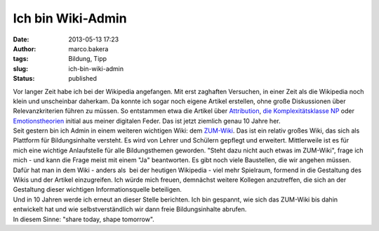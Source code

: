 Ich bin Wiki-Admin
##################
:date: 2013-05-13 17:23
:author: marco.bakera
:tags: Bildung, Tipp
:slug: ich-bin-wiki-admin
:status: published

.. raw:: html

   <div>

|image0|

.. raw:: html

   </div>

| Vor langer Zeit habe ich bei der Wikipedia angefangen. Mit erst
  zaghaften Versuchen, in einer Zeit als die Wikipedia noch klein und
  unscheinbar daherkam. Da konnte ich sogar noch eigene Artikel
  erstellen, ohne große Diskussionen über Relevanzkriterien führen zu
  müssen. So entstammen etwa die Artikel über
  `Attribution <http://de.wikipedia.org/w/index.php?title=Attribution&oldid=213425>`__,
  `die Komplexitätsklasse
  NP <http://de.wikipedia.org/w/index.php?title=NP_%28Komplexit%C3%A4tsklasse%29&oldid=213177>`__
  oder
  `Emotionstheorien <http://de.wikipedia.org/w/index.php?title=Emotionstheorien&oldid=215049>`__
  initial aus meiner digitalen Feder. Das ist jetzt ziemlich genau 10
  Jahre her.
| Seit gestern bin ich Admin in einem weiteren wichtigen Wiki: dem
  `ZUM-Wiki <http://wiki.zum.de/>`__. Das ist ein relativ großes Wiki,
  das sich als Plattform für Bildungsinhalte versteht. Es wird von
  Lehrer und Schülern gepflegt und erweitert. Mittlerweile ist es für
  mich eine wichtige Anlaufstelle für alle Bildungsthemen geworden.
  "Steht dazu nicht auch etwas im ZUM-Wiki", frage ich mich - und kann
  die Frage meist mit einem "Ja" beantworten. Es gibt noch viele
  Baustellen, die wir angehen müssen. Dafür hat man in dem Wiki - anders
  als  bei der heutigen Wikipedia - viel mehr Spielraum, formend in die
  Gestaltung des Wikis und der Artikel einzugreifen. Ich würde mich
  freuen, demnächst weitere Kollegen anzutreffen, die sich an der
  Gestaltung dieser wichtigen Informationsquelle beteiligen.
| Und in 10 Jahren werde ich erneut an dieser Stelle berichten. Ich bin
  gespannt, wie sich das ZUM-Wiki bis dahin entwickelt hat und wie
  selbstverständlich wir dann freie Bildungsinhalte abrufen.
| In diesem Sinne: "share today, shape tomorrow".

.. |image0| image:: http://2.bp.blogspot.com/-OLF4cmXPmX8/UZEgU7LlY-I/AAAAAAAACSg/nbVl_Ic1GHs/s320/ZUM-Wiki.PNG
   :width: 320px
   :height: 236px
   :target: http://2.bp.blogspot.com/-OLF4cmXPmX8/UZEgU7LlY-I/AAAAAAAACSg/nbVl_Ic1GHs/s1600/ZUM-Wiki.PNG
